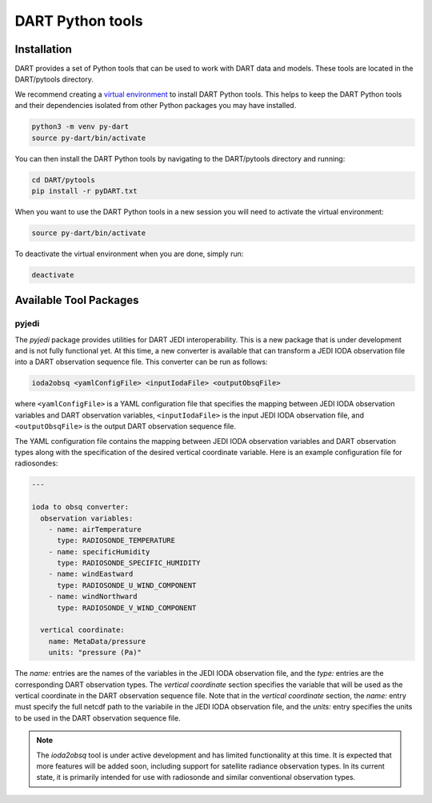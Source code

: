 .. _pytools:

=========================
DART Python tools
=========================

Installation
------------

DART provides a set of Python tools that can be used to work with DART data and models.
These tools are located in the DART/pytools directory.

We recommend creating a `virtual environment <https://docs.python.org/3/library/venv.html>`__ 
to install DART Python tools. This helps to keep the DART Python tools and their dependencies 
isolated from other Python packages you may have installed.

.. code-block:: bash

    python3 -m venv py-dart
    source py-dart/bin/activate

You can then install the DART Python tools by navigating to the DART/pytools directory and running:

.. code-block:: bash

    cd DART/pytools
    pip install -r pyDART.txt


When you want to use the DART Python tools in a new session you will need to activate the virtual environment:

.. code-block:: bash

    source py-dart/bin/activate

To deactivate the virtual environment when you are done, simply run:

.. code-block:: text

    deactivate

Available Tool Packages
-----------------------

pyjedi
^^^^^^

The `pyjedi` package provides utilities for DART JEDI interoperability.
This is a new package that is under development and is not fully functional yet.
At this time, a new converter is available that can transform a JEDI IODA observation file into a DART observation sequence file.
This converter can be run as follows:

.. code-block:: bash

    ioda2obsq <yamlConfigFile> <inputIodaFile> <outputObsqFile>

where ``<yamlConfigFile>`` is a YAML configuration file that specifies the mapping between JEDI IODA observation
variables and DART observation variables, ``<inputIodaFile>`` is the input JEDI IODA observation file,
and ``<outputObsqFile>`` is the output DART observation sequence file.

The YAML configuration file contains the mapping between JEDI IODA observation variables and DART observation types along
with the specification of the desired vertical coordinate variable.
Here is an example configuration file for radiosondes:

.. code-block:: yaml

    ---

    ioda to obsq converter:
      observation variables:
        - name: airTemperature
          type: RADIOSONDE_TEMPERATURE
        - name: specificHumidity
          type: RADIOSONDE_SPECIFIC_HUMIDITY
        - name: windEastward
          type: RADIOSONDE_U_WIND_COMPONENT
        - name: windNorthward
          type: RADIOSONDE_V_WIND_COMPONENT

      vertical coordinate:
        name: MetaData/pressure
        units: "pressure (Pa)"

The `name:` entries are the names of the variables in the JEDI IODA observation file, and the `type:` entries
are the corresponding DART observation types.
The `vertical coordinate` section specifies the variable that will be used as the vertical coordinate in
the DART observation sequence file.
Note that in the `vertical coordinate` section, the `name:` entry must specify the full netcdf path to the variabile
in the JEDI IODA observation file, and the `units:` entry specifies the units to be used in the DART observation sequence file.

.. note::

    The `ioda2obsq` tool is under active development and has limited functionality at this time.
    It is expected that more features will be added soon, including support for satellite radiance observation types.
    In its current state, it is primarily intended for use with radiosonde and similar conventional observation types.